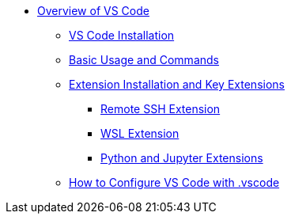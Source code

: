 * xref:index.adoc[Overview of VS Code]
** xref:install.adoc[VS Code Installation]
** xref:basic-usage.adoc[Basic Usage and Commands]
** xref:extensions.adoc[Extension Installation and Key Extensions]
*** xref:remote-ssh.adoc[Remote SSH Extension]
*** xref:wsl.adoc[WSL Extension]
*** xref:python-jupyter.adoc[Python and Jupyter Extensions]
** xref:configure-vscode.adoc[How to Configure VS Code with .vscode]